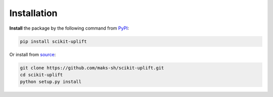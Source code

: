 *************
Installation
*************

.. _PyPI: https://pypi.org/project/scikit-uplift/
.. _source: https://github.com/maks-sh/scikit-uplift

**Install** the package by the following command from PyPI_:

.. code-block:: bash

    pip install scikit-uplift

Or install from source_:

.. code-block:: bash

    git clone https://github.com/maks-sh/scikit-uplift.git
    cd scikit-uplift
    python setup.py install